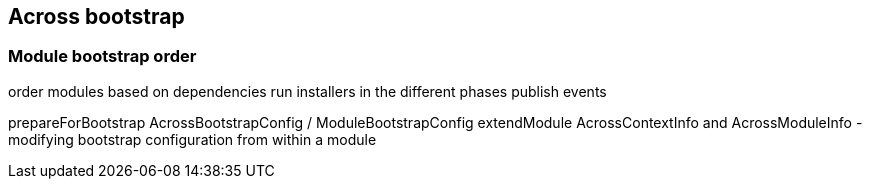 [[across-bootstrap]]
== Across bootstrap

[[across-bootstrap-order]]
=== Module bootstrap order

order modules based on dependencies
run installers in the different phases
publish events

prepareForBootstrap
AcrossBootstrapConfig / ModuleBootstrapConfig
extendModule
AcrossContextInfo and AcrossModuleInfo - modifying bootstrap configuration from within a module